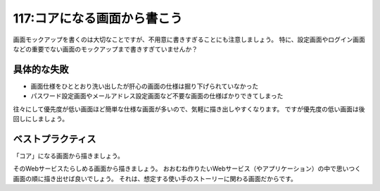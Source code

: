 ============================
117:コアになる画面から書こう
============================

画面モックアップを書くのは大切なことですが、不用意に書きすぎることにも注意しましょう。
特に、設定画面やログイン画面などの重要でない画面のモックアップまで書きすぎていませんか？

具体的な失敗
==================

* 画面仕様をひととおり洗い出したが肝心の画面の仕様は掘り下げられていなかった
* パスワード設定画面やメールアドレス設定画面など不要な画面の仕様ばかりできてしまった

往々にして優先度が低い画面ほど簡単な仕様な画面が多いので、気軽に描き出しやすくなります。
ですが優先度の低い画面は後回しにしましょう。

ベストプラクティス
==================

「コア」になる画面から描きましょう。

そのWebサービスたらしめる画面から描きましょう。
おおむね作りたいWebサービス（やアプリケーション）の中で思いつく画面の順に描き出せば良いでしょう。
それは、想定する使い手のストーリーに関わる画面だからです。

.. omission::

